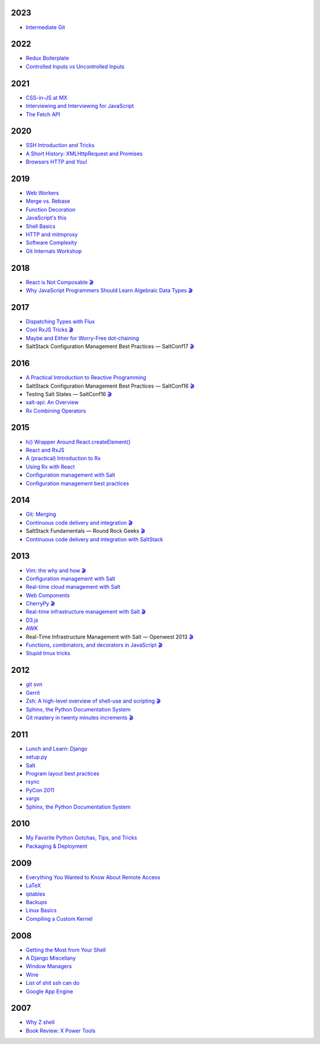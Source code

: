 2023
====

* `Intermediate Git <https://github.com/whiteinge/presentations/tree/master/rocksolid_2023-09-13_intermediate-git/>`__

2022
====

* `Redux Boilerplate <https://github.com/whiteinge/presentations/tree/master/mx_2022-05-20_redux-boilerplate/>`__
* `Controlled Inputs vs Uncontrolled Inputs <https://github.com/whiteinge/presentations/tree/master/mx_2022-02-01-vs-uncontrolled/>`__

2021
====

* `CSS-in-JS at MX <https://github.com/whiteinge/presentations/tree/master/mx_2021-11-09_cssinjs/>`__
* `Interviewing and Interviewing for JavaScript <https://github.com/whiteinge/presentations/tree/master/mx_2021-06-22-interviewing/>`__
* `The Fetch API <https://github.com/whiteinge/presentations/tree/master/mx_2021-03-03_fetch-api/>`__

2020
====

* `SSH Introduction and Tricks <https://github.com/whiteinge/presentations/tree/master/mx_2020-07-20_ssh-intro-tricks/>`__
* `A Short History: XMLHttpRequest and Promises <https://github.com/whiteinge/presentations/tree/master/mx_2020-04-14_xmlhttprequest-and-promises/>`__
* `Browsers HTTP and You! <https://github.com/whiteinge/presentations/tree/master/mx_2020-02-06_browsers-and-http/>`__

2019
====

* `Web Workers <https://github.com/whiteinge/presentations/tree/master/mx_2019-09-26_webworkers/>`__
* `Merge vs. Rebase <https://github.com/whiteinge/presentations/tree/master/mx_2019-08-12_merge-vs-rebase/>`__
* `Function Decoration <https://github.com/whiteinge/presentations/tree/master/mx_2019-08-19_function-decoration/>`__
* `JavaScript's this <https://github.com/whiteinge/presentations/tree/master/mx_2019-08-04_this/>`__
* `Shell Basics <https://github.com/whiteinge/presentations/tree/master/mx_2019-07-25_shell/>`__
* `HTTP and mitmproxy <https://github.com/whiteinge/presentations/tree/master/mx_2019-06-13_http-and-mitmproxy/>`__
* `Software Complexity <https://github.com/whiteinge/presentations/tree/master/utah-clojure_2019-05-22_adts-composition/>`__
* `Git Internals Workshop <https://github.com/whiteinge/presentations/tree/master/mx_2019-03-21_git-internals/>`__

2018
====

* `React is Not Composable <https://github.com/whiteinge/presentations/tree/master/reactjsutah_2018-09-26_react-is-not-composable>`__ `🎬 <https://youtu.be/30h6CHKCKmQ>`__
* `Why JavaScript Programmers Should Learn Algebraic Data Types <https://github.com/whiteinge/presentations/tree/master/lambdaconf_2018-06-05_js-adts>`__ `🎬 <https://youtu.be/B0VoyujJWIE>`__

2017
====

* `Dispatching Types with Flux <https://github.com/whiteinge/presentations/tree/master/utahjs_2017-10-05_dispatching-types>`__
* `Cool RxJS Tricks <https://github.com/whiteinge/presentations/tree/master/utahjs_conf_2017-08-18_cool-rxjs-tricks/>`__ `🎬 <https://youtu.be/hkVq7u94Vzw>`__
* `Maybe and Either for Worry-Free dot-chaining <https://github.com/whiteinge/presentations/tree/master/utahjs_2017-04-18_maybe-either>`__
*  SaltStack Configuration Management Best Practices — SaltConf17 `🎬 <https://www.youtube.com/watch?v=xr8Zh1zvd7k>`__

2016
====

* `A Practical Introduction to Reactive Programming <https://github.com/whiteinge/presentations/tree/master/openwest_2016-07_reactive-programming>`__
*  SaltStack Configuration Management Best Practices — SaltConf16 `🎬 <https://youtu.be/s967lYS_nd4>`__
*  Testing Salt States — SaltConf16 `🎬 <https://youtu.be/lSft_aIovfU>`__
* `salt-api: An Overview <https://github.com/whiteinge/presentations/tree/master/saltstack_2016-10-07_salt-api>`__
* `Rx Combining Operators <https://github.com/whiteinge/presentations/tree/master/saltstack_2016_06-15_rx-combining-operators>`__

2015
====

* `h() Wrapper Around React.createElement() <https://github.com/whiteinge/presentations/tree/master/saltstack_2015-09-29_h-wrapper/>`__
* `React and RxJS <https://github.com/whiteinge/presentations/tree/master/react-rally_2015-08-24_react-rxjs>`__
* `A (practical) Introduction to Rx <https://github.com/whiteinge/presentations/tree/master/utahjs_2015-08-18_rx>`__
* `Using Rx with React <https://github.com/whiteinge/presentations/tree/master/reactjsutah_2015-07-29_react-rx>`__
* `Configuration management with Salt <https://github.com/whiteinge/presentations/tree/master/openwest_2015-05-09_intro-to-salt>`__
* `Configuration management best practices <https://github.com/whiteinge/presentations/tree/master/saltconf_2015_configuration-management-best-practices>`__

2014
====

* `Git: Merging <https://github.com/whiteinge/presentations/tree/master/saltstack_2014-07-17_git-merge-forward>`__
* `Continuous code delivery and integration <https://github.com/whiteinge/presentations/tree/master/openwest_2014-05-09_continuous-delivery>`__ `🎬 <https://youtu.be/15xXX3xhJNM>`__
*  SaltStack Fundamentals — Round Rock Geeks `🎬 <https://youtu.be/AqtBCIreDjA>`__
* `Continuous code delivery and integration with SaltStack <https://github.com/whiteinge/presentations/tree/master/saltconf_2014_continuous-delivery>`__

2013
====

* `Vim: the why and how <https://github.com/whiteinge/presentations/tree/master/plug_2013-07-16_vim>`__ `🎬 <https://www.youtube.com/watch?v=gKshvGM7qUc>`__
* `Configuration management with Salt <https://github.com/whiteinge/presentations/tree/master/oalug_2013-06-25_salt-states>`__
* `Real-time cloud management with Salt <https://github.com/whiteinge/presentations/tree/master/unlocked-io_2013-06-14_salt-breadth>`__
* `Web Components <https://github.com/whiteinge/presentations/tree/master/utahjs_conf_2013-05-17_web-components>`__
* `CherryPy <https://github.com/whiteinge/presentations/tree/master/upyug_2013-05-09_cherrypy>`__ `🎬 <http://www.youtube.com/watch?v=IvbvfUeN9Eo>`__
* `Real-time infrastructure management with Salt <https://github.com/whiteinge/presentations/tree/master/openwest_2013-05-03_real-time-infrastructure>`__ `🎬 <https://www.youtube.com/watch?v=AqtBCIreDjA&feature=youtu.be&t=6m33s>`__
* `D3.js <https://github.com/whiteinge/presentations/tree/master/utahjs_2013-04-16_d3>`__
* `AWK <https://github.com/whiteinge/presentations/tree/master/oalug_2013-03-26_awk>`__
*  Real-Time Infrastructure Management with Salt — Openwest 2013 `🎬 <https://youtu.be/jJJ8cfDjcTc>`__
* `Functions, combinators, and decorators in JavaScript <https://github.com/whiteinge/presentations/tree/master/utahjs_2013-02-19_functions-combinators>`__ `🎬 <http://www.youtube.com/watch?v=XqbG6-l_boY>`__
* `Stupid tmux tricks <https://github.com/whiteinge/presentations/tree/master/oalug_2013-01-29_tmux>`__

2012
====

* `git svn <https://github.com/whiteinge/presentations/tree/master/cars_2012-07-27_git-svn>`__
* `Gerrit <https://github.com/whiteinge/presentations/tree/master/cars_2012-06-27_gerrit>`__
* `Zsh: A high-level overview of shell-use and scripting <https://github.com/whiteinge/presentations/tree/master/utosc_2012-05-05_zsh>`__ `🎬 <https://youtu.be/R6hJ8Nqjgv8>`__
* `Sphinx, the Python Documentation System <https://github.com/whiteinge/presentations/tree/master/utosc_2012-05-05_sphinx>`__
* `Git mastery in twenty minutes increments <https://github.com/whiteinge/presentations/tree/master/cars_2012-04-27_git>`__ `🎬 <http://www.youtube.com/playlist?list=PLA4B47B9B5F3691E3>`__

2011
====

* `Lunch and Learn: Django <https://github.com/whiteinge/presentations/tree/master/skdy_2011-11-18_django>`__
* `setup.py <https://github.com/whiteinge/presentations/tree/master/upyug_2011-07-11_setup.py>`__
* `Salt <https://github.com/whiteinge/presentations/tree/master/oalug_2011-06-28_salt>`__
* `Program layout best practices <https://github.com/whiteinge/presentations/tree/master/upyug_2011-06-09_program-layout>`__
* `rsync <https://github.com/whiteinge/presentations/tree/master/oalug_2011-05-31_rsync>`__
* `PyCon 2011 <https://github.com/whiteinge/presentations/tree/master/upyug_2011-03-17_pycon>`__
* `xargs <https://github.com/whiteinge/presentations/tree/master/oalug_2011-02-22_xargs>`__
* `Sphinx, the Python Documentation System <https://github.com/whiteinge/presentations/tree/master/upyug_2011-02-10_sphinx>`__

2010
====

* `My Favorite Python Gotchas, Tips, and Tricks <https://github.com/whiteinge/presentations/tree/master/upyug_2010-05-13_python-tips>`__
* `Packaging & Deployment <https://github.com/whiteinge/presentations/tree/master/upyug_2010-02-11_packaging-deployment>`__

2009
====

* `Everything You Wanted to Know About Remote Access <https://github.com/whiteinge/presentations/tree/master/oalug_2009-11-24_remote-access>`__
* `LaTeX <https://github.com/whiteinge/presentations/tree/master/oalug_2009-10-27_latex>`__
* `iptables <https://github.com/whiteinge/presentations/tree/master/oalug_2009-07-28_iptables>`__
* `Backups <https://github.com/whiteinge/presentations/tree/master/oalug_2009-06-30_backups>`__
* `Linux Basics <https://github.com/whiteinge/presentations/tree/master/oalug_2009-04-28_linux-basics>`__
* `Compiling a Custom Kernel <https://github.com/whiteinge/presentations/tree/master/oalug_2009-03-31_kernel-compiling>`__

2008
====

* `Getting the Most from Your Shell <https://github.com/whiteinge/presentations/tree/master/oalug_2008-09-30_command-line>`__
* `A Django Miscellany <https://github.com/whiteinge/presentations/tree/master/utosc_2008-08-30_stupid-django-tricks>`__
* `Window Managers <https://github.com/whiteinge/presentations/tree/master/oalug_2008-08-26_windowmanagers>`__
* `Wine <https://github.com/whiteinge/presentations/tree/master/oalug_2008-06-28_wine>`__
* `List of shit ssh can do <https://github.com/whiteinge/presentations/tree/master/oalug_2008-04-26_ssh-tricks>`__
* `Google App Engine <https://github.com/whiteinge/presentations/tree/master/upyug_2008-04-10_google-app-engine>`__

2007
====

* `Why Z shell <https://github.com/whiteinge/presentations/tree/master/oalug_2007-08-25_zsh>`__
* `Book Review: X Power Tools <https://github.com/whiteinge/presentations/tree/master/oalug_2008-03-29_x-power-tools>`__
